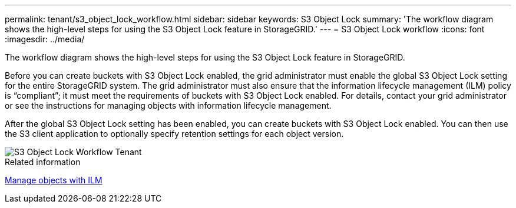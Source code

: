 ---
permalink: tenant/s3_object_lock_workflow.html
sidebar: sidebar
keywords: S3 Object Lock
summary: 'The workflow diagram shows the high-level steps for using the S3 Object Lock feature in StorageGRID.'
---
= S3 Object Lock workflow
:icons: font
:imagesdir: ../media/

[.lead]
The workflow diagram shows the high-level steps for using the S3 Object Lock feature in StorageGRID.

Before you can create buckets with S3 Object Lock enabled, the grid administrator must enable the global S3 Object Lock setting for the entire StorageGRID system. The grid administrator must also ensure that the information lifecycle management (ILM) policy is "`compliant`"; it must meet the requirements of buckets with S3 Object Lock enabled. For details, contact your grid administrator or see the instructions for managing objects with information lifecycle management.

After the global S3 Object Lock setting has been enabled, you can create buckets with S3 Object Lock enabled. You can then use the S3 client application to optionally specify retention settings for each object version.

image::../media/s3_object_lock_workflow_tenant.png[S3 Object Lock Workflow Tenant]

.Related information

xref:../ilm/index.adoc[Manage objects with ILM]
